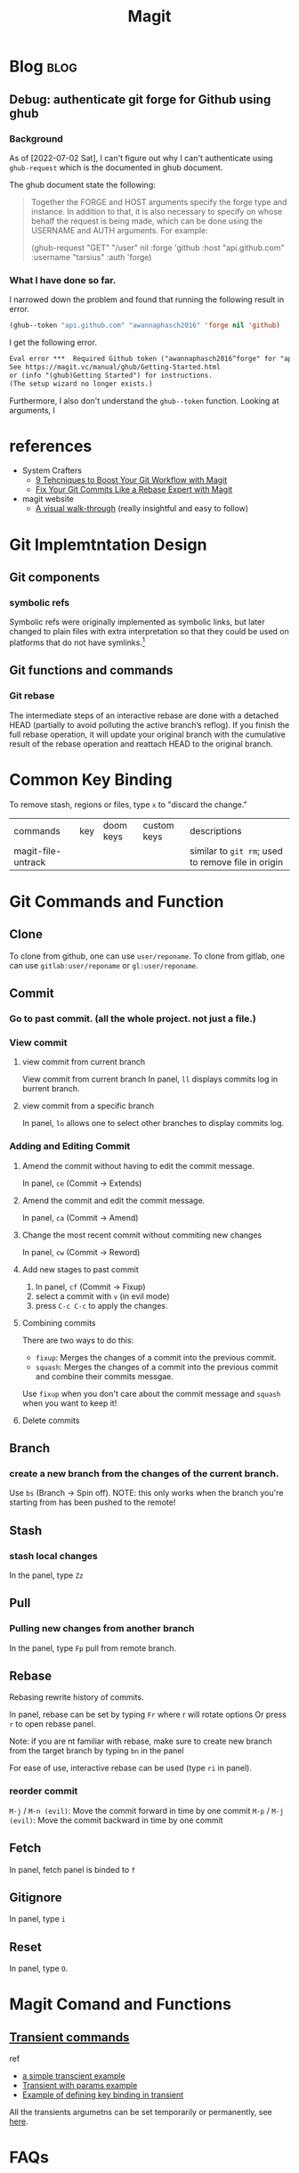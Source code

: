 #+TITLE: Magit
#+hugo_base_dir: /home/awannaphasch2016/org/projects/sideprojects/website/my-website/hugo/quickstart
#+filetags: magit

* Blog :blog:
** Debug: authenticate git forge for Github using ghub
*** Background
:PROPERTIES:
:ID:       4e10e953-5e42-4093-9828-4712e8d9dc2a
:END:
As of [2022-07-02 Sat], I can't figure out why I can't authenticate using =ghub-request= which is the documented in ghub document.

The ghub document state the following:
#+BEGIN_QUOTE
Together the FORGE and HOST arguments specify the forge type and instance. In addition to that, it is also necessary to specify on whose behalf the request is being made, which can be done using the USERNAME and AUTH arguments. For example:

(ghub-request "GET" "/user" nil
              :forge 'github
              :host "api.github.com"
              :username "tarsius"
              :auth 'forge)
#+END_QUOTE

*** What I have done so far.
I narrowed down the problem and found that running the following result in error.
#+BEGIN_SRC emacs-lisp
(ghub--token "api.github.com" "awannaphasch2016" 'forge nil 'github)
#+END_SRC

I get the following error.
#+BEGIN_SRC md
Eval error ***  Required Github token ("awannaphasch2016^forge" for "api.github.com") does not exist.
See https://magit.vc/manual/ghub/Getting-Started.html
or (info "(ghub)Getting Started") for instructions.
(The setup wizard no longer exists.)
#+END_SRC

Furthermore, I also don't understand the =ghub--token= function. Looking at arguments, I



* references
- System Crafters
  - [[https://youtu.be/qPfJoeQCIvA?list=PLEoMzSkcN8oMc34dTjyFmTUWbXTKrNfZA][9 Tehcniques to Boost Your Git Workflow with Magit]]
  - [[https://www.youtube.com/watch?v=zM7K1y4h6UQ&list=PLEoMzSkcN8oMc34dTjyFmTUWbXTKrNfZA&index=3&ab_channel=SystemCrafters][Fix Your Git Commits Like a Rebase Expert with Magit]]
- magit website
  -  [[https://magit.vc/screenshots/][A visual walk-through]] (really insightful and easy to follow)
* Git Implemtntation Design
** Git components
*** symbolic refs
Symbolic refs were originally implemented as symbolic links, but later changed to plain files with extra interpretation so that they could be used on platforms that do not have symlinks.[fn:1]
** Git functions and commands
*** Git rebase
The intermediate steps of an interactive rebase are done with a detached HEAD (partially to avoid polluting the active branch’s reflog). If you finish the full rebase operation, it will update your original branch with the cumulative result of the rebase operation and reattach HEAD to the original branch.

* Common Key Binding
To remove stash, regions or files, type ~x~ to "discard the change."

| commands           | key | doom keys | custom keys | descriptions                                       |
| magit-file-untrack |     |           |             | similar to =git rm=; used to remove file in origin |
* Git Commands and Function
** Clone
To clone from github, one can use ~user/reponame~.
To clone from gitlab, one can use ~gitlab:user/reponame~ or ~gl:user/reponame~.
** Commit
*** Go to past commit. (all the whole project. not just a file.)
*** View commit
**** view commit from current branch
View commit from current branch
In panel, ~ll~ displays commits log in burrent branch.
**** view commit from a specific branch
In panel, ~lo~ allows one to select other branches to display commits log.
*** Adding and Editing Commit
**** Amend the commit without having to edit the commit message.
In panel, ~ce~ (Commit -> Extends)
**** Amend the commit and edit the commit message.
In panel, ~ca~ (Commit -> Amend)
**** Change the most recent commit without commiting new changes
In panel, ~cw~ (Commit -> Reword)
**** Add new stages to past commit
1. In panel, ~cf~ (Commit -> Fixup)
2. select a commit with ~v~ (in evil mode)
3. press ~C-c C-c~ to apply the changes.
**** Combining commits
There are two ways to do this:
- ~fixup~: Merges the changes of a commit into the previous commit.
- ~squash~: Merges the changes of a commit into the previous commit and combine their commits messgae.
Use ~fixup~ when you don't care about the commit message and ~squash~ when you want to keep it!
**** Delete commits

** Branch
*** create a new branch from the changes of the current branch.
Use ~bs~ (Branch -> Spin off).
NOTE: this only works when the branch you're starting from has been pushed to the remote!
** Stash
*** stash local changes
In the panel, type ~Zz~
** Pull
*** Pulling new changes from another branch
In the panel, type ~Fp~ pull from remote branch.
** Rebase
Rebasing rewrite history of commits.

In panel, rebase can be set by typing ~Fr~ where r will rotate options Or press ~r~ to open rebase panel.

Note: if you are nt familiar with rebase, make sure to create new branch from the target branch by typing ~bn~ in the panel

For ease of use, interactive rebase can be used (type ~ri~ in panel).
*** reorder commit
~M-j~ / ~M-n (evil)~: Move the commit forward in time by one commit
~M-p~ / ~M-j (evil)~: Move the commit backward in time by one commit

** Fetch
In panel, fetch panel is binded to ~f~
** Gitignore
In panel, type ~i~
** Reset
In panel, type ~O~.
* Magit Comand and Functions
** [[https://github.com/magit/transient][Transient commands]]
ref
- [[file:~/org/notes/dev-ops/kubernetes-note.org::*a simple transcient][a simple transcient example]]
- [[file:~/org/notes/dev-ops/kubernetes-note.org::*Transient with params][Transient with params example]]
- [[file:~/org/notes/dev-ops/kubernetes-note.org::*Connecting the transient to our mode][Example of defining key binding in transient]]

All the transients argumetns can be set temporarily or permanently, see [[https://magit.vc/manual/transient/Saving-Values.html#Saving-Values][here]].
* FAQs
** What does detached =HEAD= mean?
When HEAD is detached, it points directly to a commitinstead of indirectly pointing to one through a branch. You can think of a detached HEAD as being on an unnamed branch.  [fn:1]
** How to validate HEAD/branch in which you are currently on?
- ref
  - https://stackoverflow.com/questions/5772192/how-can-i-reconcile-detached-head-with-master-origin

Given that your git repo returns the following

- =git symbolic-ref HEAD= yields =refs/heads/master=
    The branch named =master= is checked out.
- =git rev-parse refs/heads/master= yield =17a02998078923f2d62811326d130de991d1a95a=
    that commit is the current tip of =head= of the master branch.
- =get rev-parse HEAD= also yiels =17a02998078923f2d62811326d130de991d1a95a=
    This is what it means to be a “symbolic ref”. It points to an object through some other reference.

This means you have =HEAD= -> =refs/heads/master= -> =17a02998078923f2d62811326d130de991d1a95a=.

When head is detached?
You can check if you are on detached HEAD when you get the following result
- =git symbolic-ref HEAD= fails with =fatal: ref HEAD is not a symbolic ref=
- =git rev-parse HEAD= yields =17a02998078923f2d62811326d130de991d1a95a=
    Since it is not a symbolic ref, it must point directly to the commit itself.

Note: on gabarge collection process and unreachabled commit. [fn:2]


* Error
** Errors and Debugging log (logs of how I debug it).
*** "Git fatal: refe HEAD is not a symbolic ref"

* Footnotes
[fn:2] The important thing to remember with a detached HEAD is that if the commit it points to is otherwise unreferenced (no other ref can reach it), then it will become “dangling” when you checkout some other commit. Eventually, such dangling commits will be pruned through the garbage collection process (by default, they are kept for at least 2 weeks and may be kept longer by being referenced by HEAD’s reflog).   It is perfectly fine to do “normal” work with a detached HEAD, you just have to keep track of what you are doing to avoid having to fish dropped history out of the reflog.

[fn:1] [[https://stackoverflow.com/questions/5772192/how-can-i-reconcile-detached-head-with-master-origin][How can I reconfile detached HEAD with master/origin?]]
